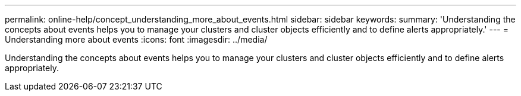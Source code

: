 ---
permalink: online-help/concept_understanding_more_about_events.html
sidebar: sidebar
keywords: 
summary: 'Understanding the concepts about events helps you to manage your clusters and cluster objects efficiently and to define alerts appropriately.'
---
= Understanding more about events
:icons: font
:imagesdir: ../media/

[.lead]
Understanding the concepts about events helps you to manage your clusters and cluster objects efficiently and to define alerts appropriately.
